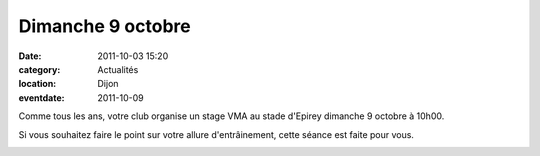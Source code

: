 Dimanche 9 octobre
==================

:date: 2011-10-03 15:20
:category: Actualités
:location: Dijon
:eventdate: 2011-10-09

Comme tous les ans, votre club organise un stage VMA au stade d'Epirey dimanche 9 octobre à 10h00.

 

Si vous souhaitez faire le point sur votre allure d'entrâinement, cette séance est faite pour vous. 


.. image:: http://assets.acr-dijon.org/magpiste.JPG

